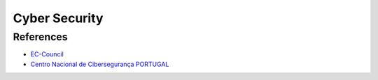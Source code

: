 ==============
Cyber Security
==============

.. highlight:: console

References
==========

- `EC-Council <https://www.eccouncil.org/>`__
- `Centro Nacional de Cibersegurança PORTUGAL <https://www.cncs.gov.pt/>`__